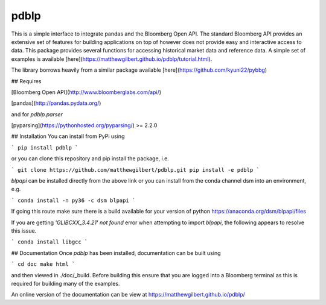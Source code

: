 pdblp
=====

This is a simple interface to integrate pandas and the Bloomberg Open API.
The standard Bloomberg API provides an extensive set of features for building
applications on top of however does not provide easy and interactive access to
data. This package provides several functions for accessing historical market
data and reference data. A simple set of examples is available
[here](https://matthewgilbert.github.io/pdblp/tutorial.html).

The library borrows heavily from a similar package available
[here](https://github.com/kyuni22/pybbg)

## Requires

[Bloomberg Open API](http://www.bloomberglabs.com/api/)

[pandas](http://pandas.pydata.org/)

and for `pdblp.parser`

[pyparsing](https://pythonhosted.org/pyparsing/) >= 2.2.0

## Installation
You can install from PyPi using

```
pip install pdblp
```

or you can clone this repository and pip install the package, i.e.

```
git clone https://github.com/matthewgilbert/pdblp.git
pip install -e pdblp
```

`blpapi` can be installed directly from the above link or you can install from
the conda channel dsm into an environment, e.g.

```
conda install -n py36 -c dsm blpapi
```

If going this route make sure there is a build available for your version of
python https://anaconda.org/dsm/blpapi/files

If you are getting `'GLIBCXX_3.4.21' not found` error when attempting to import
`blpapi`, the following appears to resolve this issue.

```
conda install libgcc
```

## Documentation
Once `pdblp` has been installed, documentation can be built using

```
cd doc
make html
```

and then viewed in ./doc/_build. Before building this ensure that you are
logged into a Bloomberg terminal as this is required for building many of the
examples.

An online version of the documentation can be view at https://matthewgilbert.github.io/pdblp/


